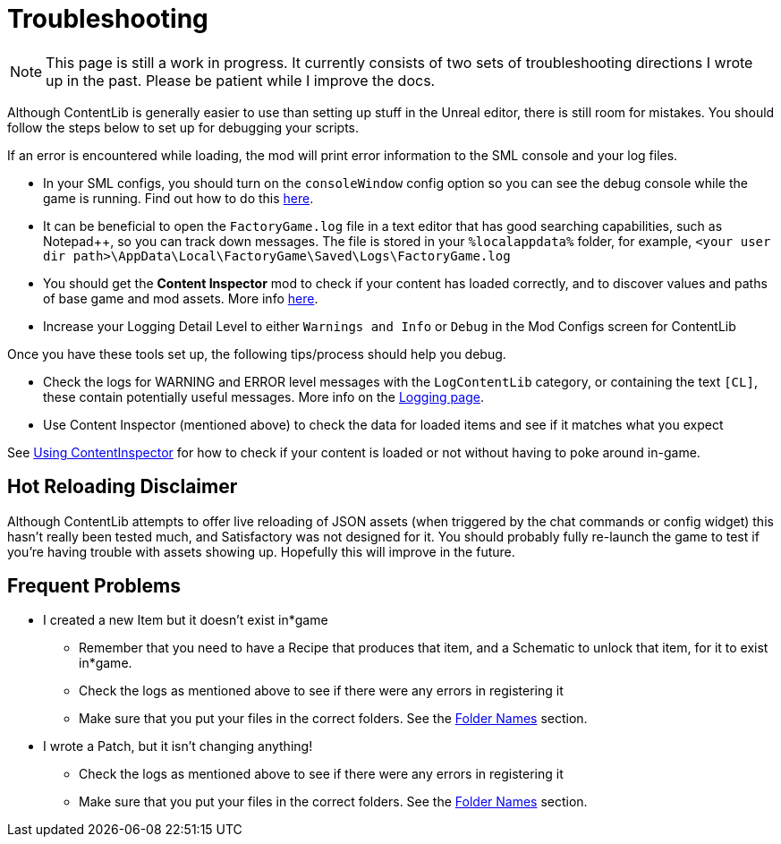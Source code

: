 = Troubleshooting

[NOTE]
====
This page is still a work in progress. It currently consists of two sets of troubleshooting directions I wrote up in the past. Please be patient while I improve the docs.
====

Although ContentLib is generally easier to use than setting up stuff in the Unreal editor,
there is still room for mistakes.
You should follow the steps below to set up for debugging your scripts.

If an error is encountered while loading, the mod will print error information to the SML console and your log files.

- In your SML configs, you should turn on the `consoleWindow` config option so you can see the debug console while the game is running.
  Find out how to do this https://docs.ficsit.app/satisfactory-modding/latest/SMLConfiguration.html[here].
- It can be beneficial to open the `FactoryGame.log` file in a text editor that has good searching capabilities,
  such as Notepad++, so you can track down messages.
  The file is stored in your `%localappdata%` folder,
  for example, `<your user dir path>\AppData\Local\FactoryGame\Saved\Logs\FactoryGame.log`
- You should get the **Content Inspector** mod
  to check if your content has loaded correctly,
  and to discover values and paths of base game and mod assets.
  More info xref:Tutorials/ContentInspector.adoc[here].
- Increase your Logging Detail Level to either
  `Warnings and Info` or `Debug` in the Mod Configs screen for ContentLib

Once you have these tools set up, the following tips/process should help you debug.

- Check the logs for WARNING and ERROR level messages with the `LogContentLib` category,
  or containing the text `[CL]`, these contain potentially useful messages.
  More info on the xref:BackgroundInfo/Logging.adoc[Logging page].
- Use Content Inspector (mentioned above) to check the data for loaded items and see if it matches what you expect

See xref:Tutorials/ContentInspector.adoc[Using ContentInspector] for how to check if your content is loaded or not without having to poke around in-game.

== Hot Reloading Disclaimer

Although ContentLib attempts to offer live reloading of JSON assets
(when triggered by the chat commands or config widget) this hasn't really been tested much,
and Satisfactory was not designed for it.
You should probably fully re-launch the game to test if you're having trouble with assets showing up.
Hopefully this will improve in the future.

== Frequent Problems

* I created a new Item but it doesn't exist in*game
  ** Remember that you need to have a Recipe that produces that item, and a Schematic to unlock that item, for it to exist in*game.
  ** Check the logs as mentioned above to see if there were any errors in registering it
  ** Make sure that you put your files in the correct folders. See the xref:BackgroundInfo/FolderNames.adoc[Folder Names] section.
* I wrote a Patch, but it isn't changing anything!
  ** Check the logs as mentioned above to see if there were any errors in registering it
  ** Make sure that you put your files in the correct folders. See the xref:BackgroundInfo/FolderNames.adoc[Folder Names] section.
